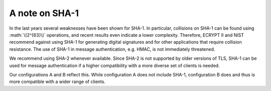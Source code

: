 .. role:: math(raw)
   :format: html latex
..

.. _section-SHA:

A note on SHA-1
===============

In the last years several weaknesses have been shown for SHA-1. In particular,
collisions on SHA-1 can be found using :math:`\(2^{63}\)` operations, and recent
results even indicate a lower complexity. Therefore, ECRYPT II and NIST
recommend against using SHA-1 for generating digital signatures and for other
applications that require collision resistance. The use of SHA-1 in message
authentication, e.g. HMAC, is not immediately threatened.

We recommend using SHA-2 whenever available. Since SHA-2 is not
supported by older versions of TLS, SHA-1 can be used for message
authentication if a higher compatibility with a more diverse set of
clients is needed.

Our configurations A and B reflect this. While configuration A does not
include SHA-1, configuration B does and thus is more compatible with a
wider range of clients.

